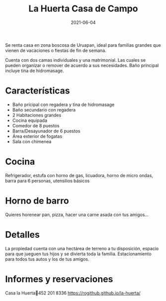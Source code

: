 #+title: La Huerta Casa de Campo
#+date: 2021-06-04
#+draft: false
#+categories[]: casa
#+tags[]: campo fiestas salon

Se renta casa en zona boscosa de Uruapan, ideal para familias
grandes que vienen de vacaciones o fiestas de fin de semana.

Cuenta con dos camas individuales y una matrimonial. Las cuales se 
pueden organizar o remover de acuerdo a sus necesidades. 
Baño príncipal incluye tina de hidromasage. 

* Características
- Baño prícipal con regadera y tina de hidromasage
- Baño secundario con regadera
- 2 Habitaciones grandes
- Cocina equipada
- Comedor de 8 puestos
- Barra/Desayunador de 6 puestos
- Área exterior de fogatas
- Sala con chimenea

* Cocina
Refrigerador, estufa con horno de gas, licuadora, horno de micro ondas, 
barra para 6 personas, utensilios básicos

* Horno de barro
 Quieres horenear pan, pizza, hacer una carne asada con tus amigos... 

* Detalles
La propiedad cuenta con una hectárea de terreno a tu disposición,
espacio para que jueguen tus hijos y se divierta toda la familia. 
Estacionamiento para todos tus autos y los de tus amigos. 

* Informes y reservaciones
Casa la Huerta📱452 201 8336 
https://rogithub.github.io/la-huerta/